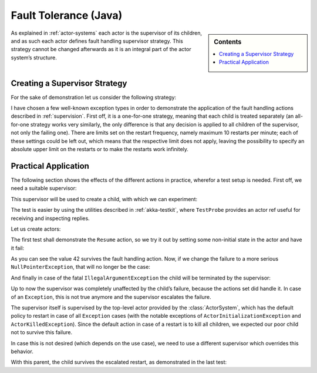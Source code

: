 .. _fault-tolerance-java:

Fault Tolerance (Java)
======================

.. sidebar:: Contents

   .. contents:: :local:

As explained in :ref:`actor-systems` each actor is the supervisor of its
children, and as such each actor defines fault handling supervisor strategy.
This strategy cannot be changed afterwards as it is an integral part of the
actor system’s structure.

Creating a Supervisor Strategy
------------------------------

For the sake of demonstration let us consider the following strategy:

.. includecode:: code/akka/docs/actor/FaultHandlingTestBase.java
   :include: strategy

I have chosen a few well-known exception types in order to demonstrate the
application of the fault handling actions described in :ref:`supervision`.
First off, it is a one-for-one strategy, meaning that each child is treated
separately (an all-for-one strategy works very similarly, the only difference
is that any decision is applied to all children of the supervisor, not only the
failing one). There are limits set on the restart frequency, namely maximum 10
restarts per minute; each of these settings could be left out, which means
that the respective limit does not apply, leaving the possibility to specify an
absolute upper limit on the restarts or to make the restarts work infinitely.

Practical Application
---------------------

The following section shows the effects of the different actions in practice,
wherefor a test setup is needed. First off, we need a suitable supervisor:

.. includecode:: code/akka/docs/actor/FaultHandlingTestBase.java
   :include: supervisor

This supervisor will be used to create a child, with which we can experiment:

.. includecode:: code/akka/docs/actor/FaultHandlingTestBase.java
   :include: child

The test is easier by using the utilities described in :ref:`akka-testkit`,
where ``TestProbe`` provides an actor ref useful for receiving and inspecting replies.

.. includecode:: code/akka/docs/actor/FaultHandlingTestBase.java
   :include: testkit

Let us create actors:

.. includecode:: code/akka/docs/actor/FaultHandlingTestBase.java
   :include: create

The first test shall demonstrate the ``Resume`` action, so we try it out by
setting some non-initial state in the actor and have it fail:

.. includecode:: code/akka/docs/actor/FaultHandlingTestBase.java
   :include: resume

As you can see the value 42 survives the fault handling action. Now, if we
change the failure to a more serious ``NullPointerException``, that will no
longer be the case:

.. includecode:: code/akka/docs/actor/FaultHandlingTestBase.java
   :include: restart

And finally in case of the fatal ``IllegalArgumentException`` the child will be
terminated by the supervisor:

.. includecode:: code/akka/docs/actor/FaultHandlingTestBase.java
   :include: stop

Up to now the supervisor was completely unaffected by the child’s failure,
because the actions set did handle it. In case of an ``Exception``, this is not
true anymore and the supervisor escalates the failure.

.. includecode:: code/akka/docs/actor/FaultHandlingTestBase.java
   :include: escalate-kill

The supervisor itself is supervised by the top-level actor provided by the
:class:`ActorSystem`, which has the default policy to restart in case of all
``Exception`` cases (with the notable exceptions of
``ActorInitializationException`` and ``ActorKilledException``). Since the
default action in case of a restart is to kill all children, we expected our poor
child not to survive this failure.

In case this is not desired (which depends on the use case), we need to use a
different supervisor which overrides this behavior.

.. includecode:: code/akka/docs/actor/FaultHandlingTestBase.java
   :include: supervisor2

With this parent, the child survives the escalated restart, as demonstrated in
the last test:

.. includecode:: code/akka/docs/actor/FaultHandlingTestBase.java
   :include: escalate-restart

